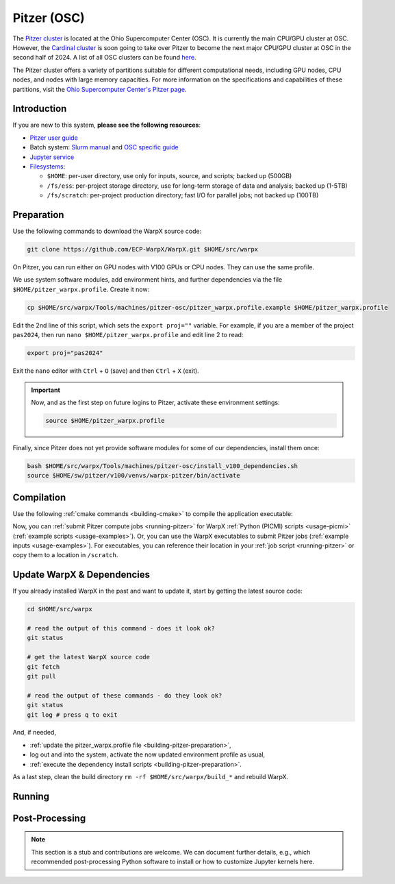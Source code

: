 .. _building-pitzer:

Pitzer (OSC)
===================

The `Pitzer cluster <https://www.osc.edu/supercomputing/computing/pitzer>`__ is located at the Ohio Supercomputer Center (OSC). It is currently the main CPU/GPU cluster at OSC. However, the `Cardinal cluster <https://www.osc.edu/resources/technical_support/supercomputers/cardinal>`__ is soon going to take over Pitzer to become the next major CPU/GPU cluster at OSC in the second half of 2024. A list of all OSC clusters can be found `here <https://www.osc.edu/services/cluster_computing>`__.

The Pitzer cluster offers a variety of partitions suitable for different computational needs, including GPU nodes, CPU nodes, and nodes with large memory capacities. For more information on the specifications and capabilities of these partitions, visit the `Ohio Supercomputer Center's Pitzer page <https://www.osc.edu/supercomputing/computing/pitzer>`__.

Introduction
------------

If you are new to this system, **please see the following resources**:

* `Pitzer user guide <https://www.osc.edu/resources/getting_started/new_user_resource_guide>`__
* Batch system: `Slurm manual <https://www.osc.edu/resources/technical_support/slurm>`__ and `OSC specific guide <https://www.osc.edu/supercomputing/batch-processing-at-osc/job-submission>`__
* `Jupyter service <https://www.osc.edu/vocabulary/documentation/jupyter>`__
* `Filesystems <https://www.osc.edu/supercomputing/storage-environment-at-osc/storage-hardware/overview_of_file_systems>`__:

  * ``$HOME``: per-user directory, use only for inputs, source, and scripts; backed up (500GB)
  * ``/fs/ess``: per-project storage directory, use for long-term storage of data and analysis; backed up (1-5TB)
  * ``/fs/scratch``: per-project production directory; fast I/O for parallel jobs; not backed up (100TB)

.. _building-pitzer-preparation:

Preparation
-----------

Use the following commands to download the WarpX source code:

.. code-block:: bash

   git clone https://github.com/ECP-WarpX/WarpX.git $HOME/src/warpx

On Pitzer, you can run either on GPU nodes with V100 GPUs or CPU nodes. They can use the same profile.

We use system software modules, add environment hints, and further dependencies via the file ``$HOME/pitzer_warpx.profile``. Create it now:

.. code-block:: bash

   cp $HOME/src/warpx/Tools/machines/pitzer-osc/pitzer_warpx.profile.example $HOME/pitzer_warpx.profile

.. dropdown:: Script Details
   :color: light
   :icon: info
   :animate: fade-in-slide-down

   .. literalinclude:: ../../../../Tools/machines/pitzer-osc/pitzer_warpx.profile.example
      :language: bash

Edit the 2nd line of this script, which sets the ``export proj=""`` variable. For example, if you are a member of the project ``pas2024``, then run ``nano $HOME/pitzer_warpx.profile`` and edit line 2 to read:

.. code-block:: bash

   export proj="pas2024"

Exit the ``nano`` editor with ``Ctrl`` + ``O`` (save) and then ``Ctrl`` + ``X`` (exit).

.. important::

   Now, and as the first step on future logins to Pitzer, activate these environment settings:

   .. code-block:: bash

      source $HOME/pitzer_warpx.profile

Finally, since Pitzer does not yet provide software modules for some of our dependencies, install them once:

.. code-block:: bash

   bash $HOME/src/warpx/Tools/machines/pitzer-osc/install_v100_dependencies.sh
   source $HOME/sw/pitzer/v100/venvs/warpx-pitzer/bin/activate

.. dropdown:: Script Details
   :color: light
   :icon: info
   :animate: fade-in-slide-down

   .. literalinclude:: ../../../../Tools/machines/pitzer-osc/install_v100_dependencies.sh
      :language: bash

.. _building-pitzer-compilation:

Compilation
-----------

Use the following :ref:`cmake commands <building-cmake>` to compile the application executable:

.. tab-set::
   .. tab-item:: V100 GPUs

      .. code-block:: bash
         cd $HOME/src/warpx
         rm -rf build_v100

         export CUDAFLAGS="--host-linker-script=use-lcs" # https://github.com/ECP-WarpX/WarpX/pull/3673
         export AMReX_CUDA_ARCH=7.0 # 7.0: V100, 8.0: A100, 9.0: H100 https://github.com/ECP-WarpX/WarpX/issues/3214
         cmake -S . -B build_v100 -DWarpX_COMPUTE=CUDA -DWarpX_FFT=ON -DWarpX_DIMS="1;2;RZ;3"
         cmake --build build_v100 -j 48

      The WarpX application executables are now in ``$HOME/src/warpx/build_v100/bin/``. Additionally, the following commands will install WarpX as a Python module:

      .. code-block:: bash

         cd $HOME/src/warpx
         rm -rf build_v100_py
         source $HOME/sw/pitzer/v100/venvs/warpx-pitzer-v100/bin/activate

         cmake -S . -B build_v100_py -DWarpX_COMPUTE=CUDA -DWarpX_FFT=ON -DWarpX_PYTHON=ON -DWarpX_DIMS="1;2;RZ;3"
         cmake --build build_v100_py -j 48 --target pip_install

   .. tab-item:: CPU Nodes

      .. code-block:: bash
         cd $HOME/src/warpx
         rm -rf build

         cmake -S . -B build -DWarpX_FFT=ON -DWarpX_DIMS="1;2;RZ;3"
         cmake --build build -j 48

      The WarpX application executables are now in ``$HOME/src/warpx/build/bin/``.

      .. code-block:: bash

         cd $HOME/src/warpx
         rm -rf build_py
         source $HOME/sw/pitzer/v100/venvs/warpx-pitzer/bin/activate

         cmake -S . -B build_py -DWarpX_FFT=ON -DWarpX_PYTHON=ON -DWarpX_DIMS="1;2;RZ;3"
         cmake --build build_py -j 48 --target pip_install

Now, you can :ref:`submit Pitzer compute jobs <running-pitzer>` for WarpX :ref:`Python (PICMI) scripts <usage-picmi>` (:ref:`example scripts <usage-examples>`). Or, you can use the WarpX executables to submit Pitzer jobs (:ref:`example inputs <usage-examples>`). For executables, you can reference their location in your :ref:`job script <running-pitzer>` or copy them to a location in ``/scratch``.

.. _building-pitzer-update:

Update WarpX & Dependencies
---------------------------

If you already installed WarpX in the past and want to update it, start by getting the latest source code:

.. code-block:: bash

   cd $HOME/src/warpx

   # read the output of this command - does it look ok?
   git status

   # get the latest WarpX source code
   git fetch
   git pull

   # read the output of these commands - do they look ok?
   git status
   git log # press q to exit

And, if needed,

- :ref:`update the pitzer_warpx.profile file <building-pitzer-preparation>`,
- log out and into the system, activate the now updated environment profile as usual,
- :ref:`execute the dependency install scripts <building-pitzer-preparation>`.

As a last step, clean the build directory ``rm -rf $HOME/src/warpx/build_*`` and rebuild WarpX.

.. _running-pitzer:

Running
-------

.. tab-set::

   .. tab-item:: GPU Nodes

      Pitzer's GPU partition includes:

      - 32 nodes, each equipped with two V100 (16GB) GPUs.
      - 42 nodes, each with two V100 (32GB) GPUs.
      - 4 large memory nodes, each with quad V100 (32GB) GPUs.

      To run a WarpX simulation on the GPU nodes, use the batch script provided below. Adjust the ``-N`` parameter in the script to match the number of nodes you intend to use. Each node in this partition supports running one MPI rank per GPU.

      .. literalinclude:: ../../../../Tools/machines/pitzer-osc/pitzer_v100.sbatch
         :language: bash
         :caption: Copy this file from ``$HOME/src/warpx/Tools/machines/pitzer-osc/pitzer_v100.sbatch``.

      After preparing your script, submit your job with the following command:

      .. code-block:: bash

         sbatch pitzer_v100.sbatch

   .. tab-item:: CPU Nodes

      For CPU-based computations, Pitzer offers:

      - 224 nodes, each with dual Intel Xeon Gold 6148 CPUs and 192 GB RAM.
      - 340 nodes, each with dual Intel Xeon Platinum 8268 CPUs and 192 GB RAM.
      - 16 large memory nodes.

      To submit a job to the CPU partition, use the provided batch script. Ensure you have copied the script to your working directory.

      .. literalinclude:: ../../../../Tools/machines/pitzer-osc/pitzer.sbatch
         :language: bash
         :caption: Copy this file from ``$HOME/src/warpx/Tools/machines/pitzer-osc/pitzer.sbatch``.

      Submit your job with:

      .. code-block:: bash

         sbatch pitzer.sbatch

.. _post-processing-osc:

Post-Processing
---------------

.. note::
   This section is a stub and contributions are welcome.
   We can document further details, e.g., which recommended post-processing Python software to install or how to customize Jupyter kernels here.
